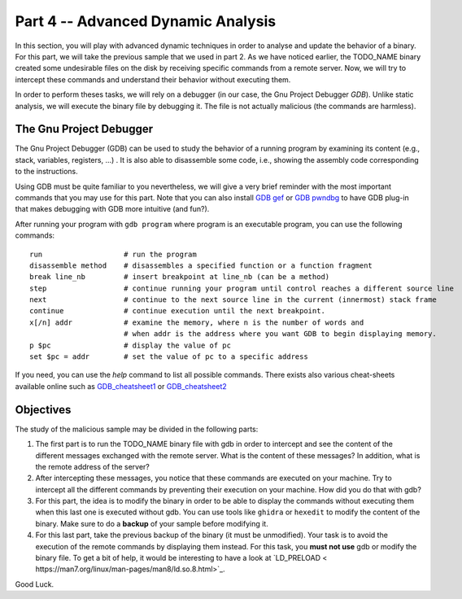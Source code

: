 .. CyberwalinGalaxia documentation master file, created by
   sphinx-quickstart on Fri Jun 10 23:25:15 2016.
   You can adapt this file completely to your liking, but it should at least
   contain the root `toctree` directive.

###################################
Part 4 -- Advanced Dynamic Analysis
###################################

In this section, you will play with advanced dynamic techniques in order to analyse and update the behavior of a binary. For this part, we will take the previous sample that we used in part 2. As we have noticed earlier, the TODO_NAME binary created some undesirable files on the disk by receiving specific commands from a remote server. Now, we will try to intercept these commands and understand their behavior without executing them.

In order to perform theses tasks, we will rely on a debugger (in our case, the Gnu Project Debugger `GDB`). Unlike static analysis, we will execute the binary file by debugging it. The file is not actually malicious (the commands are harmless).

------------------------
The Gnu Project Debugger
------------------------

The Gnu Project Debugger (GDB) can be used to study the behavior of a running program by examining its content (e.g., stack, variables, registers, ...) . It is also able to disassemble some code, i.e., showing the assembly code corresponding to the instructions.

Using GDB must be quite familiar to you nevertheless, we will give a very brief reminder with the most important commands that you may use for this part. Note that you can also install `GDB gef <https://hugsy.github.io/gef/>`_ or `GDB pwndbg <hhttps://github.com/pwndbg/pwndbg>`_ to have GDB plug-in that makes debugging with GDB more intuitive (and fun?).

After running your program with ``gdb program`` where program is an executable program, you can use the following commands::

   run                   # run the program
   disassemble method    # disassembles a specified function or a function fragment
   break line_nb         # insert breakpoint at line_nb (can be a method)
   step                  # continue running your program until control reaches a different source line
   next                  # continue to the next source line in the current (innermost) stack frame
   continue              # continue execution until the next breakpoint.
   x[/n] addr            # examine the memory, where n is the number of words and
                         # when addr is the address where you want GDB to begin displaying memory.
   p $pc                 # display the value of pc
   set $pc = addr        # set the value of pc to a specific address

If you need, you can use the `help` command to list all possible commands. There exists also various cheat-sheets available online such as `GDB_cheatsheet1 <https://gist.github.com/rkubik/b96c23bd8ed58333de37f2b8cd052c30>`_ or `GDB_cheatsheet2 <https://darkdust.net/files/GDB%20Cheat%20Sheet.pdf>`_  

----------
Objectives
----------

The study of the malicious sample may be divided in the following parts:

1. The first part is to run the TODO_NAME binary file with gdb in order to intercept and see the content of the different messages exchanged with the remote server. What is the content of these messages? In addition, what is the remote address of the server?

2. After intercepting these messages, you notice that these commands are executed on your machine. Try to intercept all the different commands by preventing their execution on your machine. How did you do that with gdb?

3. For this part, the idea is to modify the binary in order to be able to display the commands without executing them when this last one is executed without gdb. You can use tools like ``ghidra`` or ``hexedit`` to modify the content of the binary. Make sure to do a **backup** of your sample before modifying it.

4. For this last part, take the previous backup of the binary (it must be unmodified). Your task is to avoid the execution of the remote commands by displaying them instead. For this task, you **must not use** gdb or modify the binary file. To get a bit of help, it would be interesting to have a look at `LD_PRELOAD < https://man7.org/linux/man-pages/man8/ld.so.8.html>`_.


Good Luck.